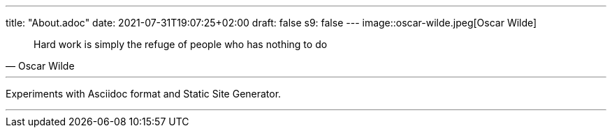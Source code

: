 ---
title: "About.adoc"
date: 2021-07-31T19:07:25+02:00
draft: false
s9: false
---
image::oscar-wilde.jpeg[Oscar Wilde]

[quote, Oscar Wilde]
____
Hard work is simply the refuge of people who has nothing to do
____

---

Experiments with Asciidoc format and Static Site Generator.



___

